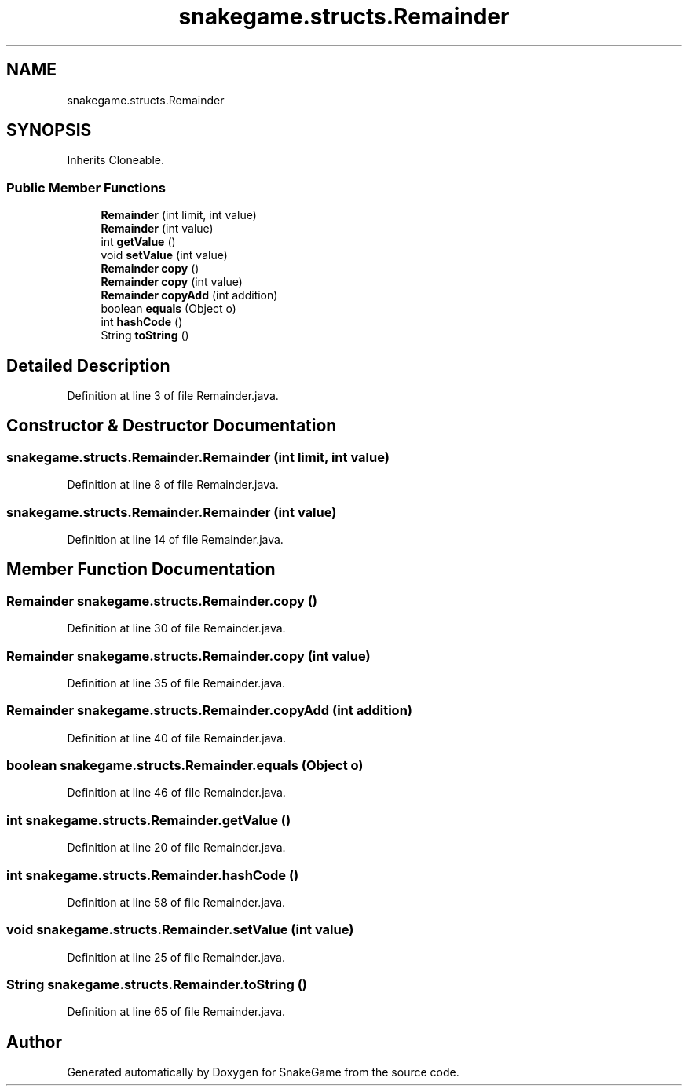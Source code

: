.TH "snakegame.structs.Remainder" 3 "Mon Nov 5 2018" "Version 1.0" "SnakeGame" \" -*- nroff -*-
.ad l
.nh
.SH NAME
snakegame.structs.Remainder
.SH SYNOPSIS
.br
.PP
.PP
Inherits Cloneable\&.
.SS "Public Member Functions"

.in +1c
.ti -1c
.RI "\fBRemainder\fP (int limit, int value)"
.br
.ti -1c
.RI "\fBRemainder\fP (int value)"
.br
.ti -1c
.RI "int \fBgetValue\fP ()"
.br
.ti -1c
.RI "void \fBsetValue\fP (int value)"
.br
.ti -1c
.RI "\fBRemainder\fP \fBcopy\fP ()"
.br
.ti -1c
.RI "\fBRemainder\fP \fBcopy\fP (int value)"
.br
.ti -1c
.RI "\fBRemainder\fP \fBcopyAdd\fP (int addition)"
.br
.ti -1c
.RI "boolean \fBequals\fP (Object o)"
.br
.ti -1c
.RI "int \fBhashCode\fP ()"
.br
.ti -1c
.RI "String \fBtoString\fP ()"
.br
.in -1c
.SH "Detailed Description"
.PP 
Definition at line 3 of file Remainder\&.java\&.
.SH "Constructor & Destructor Documentation"
.PP 
.SS "snakegame\&.structs\&.Remainder\&.Remainder (int limit, int value)"

.PP
Definition at line 8 of file Remainder\&.java\&.
.SS "snakegame\&.structs\&.Remainder\&.Remainder (int value)"

.PP
Definition at line 14 of file Remainder\&.java\&.
.SH "Member Function Documentation"
.PP 
.SS "\fBRemainder\fP snakegame\&.structs\&.Remainder\&.copy ()"

.PP
Definition at line 30 of file Remainder\&.java\&.
.SS "\fBRemainder\fP snakegame\&.structs\&.Remainder\&.copy (int value)"

.PP
Definition at line 35 of file Remainder\&.java\&.
.SS "\fBRemainder\fP snakegame\&.structs\&.Remainder\&.copyAdd (int addition)"

.PP
Definition at line 40 of file Remainder\&.java\&.
.SS "boolean snakegame\&.structs\&.Remainder\&.equals (Object o)"

.PP
Definition at line 46 of file Remainder\&.java\&.
.SS "int snakegame\&.structs\&.Remainder\&.getValue ()"

.PP
Definition at line 20 of file Remainder\&.java\&.
.SS "int snakegame\&.structs\&.Remainder\&.hashCode ()"

.PP
Definition at line 58 of file Remainder\&.java\&.
.SS "void snakegame\&.structs\&.Remainder\&.setValue (int value)"

.PP
Definition at line 25 of file Remainder\&.java\&.
.SS "String snakegame\&.structs\&.Remainder\&.toString ()"

.PP
Definition at line 65 of file Remainder\&.java\&.

.SH "Author"
.PP 
Generated automatically by Doxygen for SnakeGame from the source code\&.
